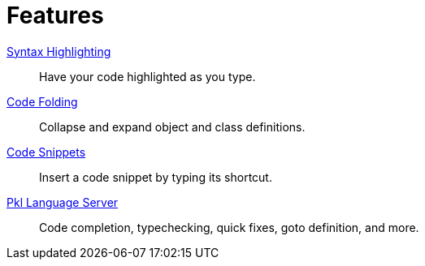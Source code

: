 = Features

xref:features/syntax-highlighting.adoc[Syntax Highlighting]::
Have your code highlighted as you type.
xref:features/code-folding.adoc[Code Folding]::
Collapse and expand object and class definitions.
xref:features/code-snippets.adoc[Code Snippets]::
Insert a code snippet by typing its shortcut.
xref:features/lsp.adoc[Pkl Language Server]::
Code completion, typechecking, quick fixes, goto definition, and more.
